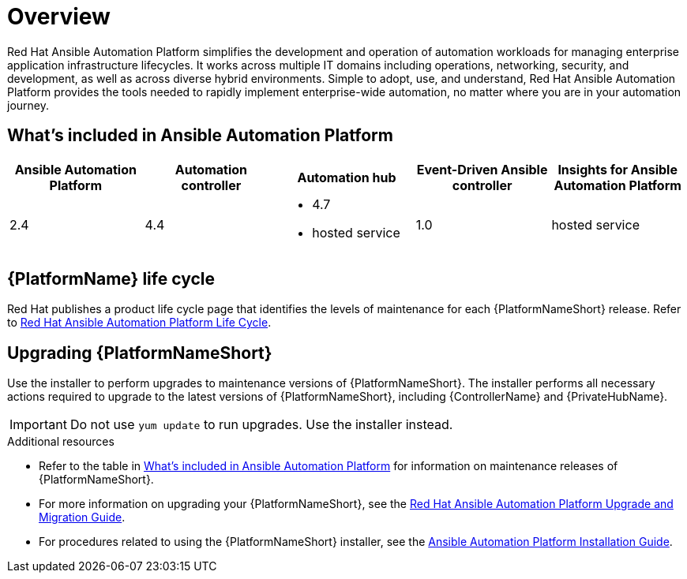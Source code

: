[[platform-introduction]]
= Overview

Red Hat Ansible Automation Platform simplifies the development and operation of automation workloads for managing enterprise application infrastructure lifecycles. It works across multiple IT domains including operations, networking, security, and development, as well as across diverse hybrid environments. Simple to adopt, use, and understand, Red Hat Ansible Automation Platform provides the tools needed to rapidly implement enterprise-wide automation, no matter where you are in your automation journey.

[[whats-included]]
== What's included in Ansible Automation Platform

[cols="a,a,a,a,a"]
|===
| Ansible Automation Platform | Automation controller | Automation hub | Event-Driven Ansible controller | Insights for Ansible Automation Platform

|2.4 | 4.4|
* 4.7
* hosted service|
1.0
| hosted service

|===

== {PlatformName} life cycle

Red Hat publishes a product life cycle page that identifies the levels of maintenance for each {PlatformNameShort} release.
Refer to link:https://access.redhat.com/support/policy/updates/ansible-automation-platform[Red Hat Ansible Automation Platform Life Cycle].

== Upgrading {PlatformNameShort}

Use the installer to perform upgrades to maintenance versions of {PlatformNameShort}. The installer performs all necessary actions required to upgrade to the latest versions of {PlatformNameShort}, including {ControllerName} and {PrivateHubName}.

[IMPORTANT]
====
Do not use `yum update` to run upgrades. Use the installer instead.
====

.Additional resources
* Refer to the table in xref:whats-included[What's included in Ansible Automation Platform] for information on maintenance releases of {PlatformNameShort}.

* For more information on upgrading your {PlatformNameShort}, see the link:https://access.redhat.com/documentation/en-us/red_hat_ansible_automation_platform/2.4/html/red_hat_ansible_automation_platform_upgrade_and_migration_guide/index[Red Hat Ansible Automation Platform Upgrade and Migration Guide].

* For procedures related to using the {PlatformNameShort} installer, see the link:https://access.redhat.com/documentation/en-us/red_hat_ansible_automation_platform/2.4/html/red_hat_ansible_automation_platform_installation_guide/index[Ansible Automation Platform Installation Guide].
